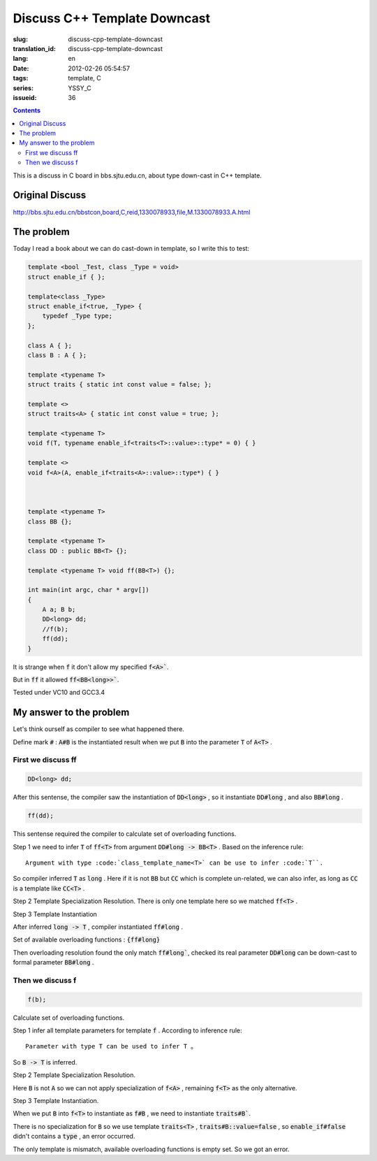 Discuss C++ Template Downcast
=============================

:slug: discuss-cpp-template-downcast
:translation_id: discuss-cpp-template-downcast
:lang: en
:date: 2012-02-26 05:54:57
:tags: template, C
:series: YSSY_C
:issueid: 36

.. contents::

This is a discuss in C board in bbs.sjtu.edu.cn, about type down-cast in C++ template.

Original Discuss
++++++++++++++++

http://bbs.sjtu.edu.cn/bbstcon,board,C,reid,1330078933,file,M.1330078933.A.html

The problem
+++++++++++

Today I read a book about we can do cast-down in template, so I write this to test:

.. code-block:: c++

    template <bool _Test, class _Type = void>
    struct enable_if { };
    
    template<class _Type>
    struct enable_if<true, _Type> {
        typedef _Type type;
    };
    
    class A { };
    class B : A { };
    
    template <typename T>
    struct traits { static int const value = false; };
    
    template <>
    struct traits<A> { static int const value = true; };
    
    template <typename T>
    void f(T, typename enable_if<traits<T>::value>::type* = 0) { }
    
    template <>
    void f<A>(A, enable_if<traits<A>::value>::type*) { }
    
    
    
    template <typename T>
    class BB {};
    
    template <typename T>
    class DD : public BB<T> {};
    
    template <typename T> void ff(BB<T>) {};
    
    int main(int argc, char * argv[])
    {
        A a; B b;
        DD<long> dd;
        //f(b);
        ff(dd);
    }

It is strange when :code:`f` it don't allow my specified :code:`f<A>``.

But in :code:`ff` it allowed :code:`ff<BB<long>>``.

Tested under VC10 and GCC3.4

My answer to the problem
++++++++++++++++++++++++

Let's think ourself as compiler to see what happened there.

Define mark :code:`#` : :code:`A#B` is the instantiated result when we put :code:`B` into the parameter :code:`T` of :code:`A<T>` .

First we discuss ff
*******************

.. code-block:: c++

    DD<long> dd;

After this sentense, the compiler saw the instantiation of :code:`DD<long>` , so it instantiate :code:`DD#long` , and also :code:`BB#long` .

.. code-block:: c++

    ff(dd);

This sentense required the compiler to calculate set of overloading functions.

Step 1 we need to infer :code:`T` of :code:`ff<T>` from argument :code:`DD#long -> BB<T>` . Based on the inference rule:

::

    Argument with type :code:`class_template_name<T>` can be use to infer :code:`T``.

So compiler inferred :code:`T` as :code:`long` . Here if it is not :code:`BB` but :code:`CC` which is complete un-related, we can also infer, as long as :code:`CC` is a template like :code:`CC<T>` .

Step 2 Template Specialization Resolution. There is only one template here so we matched :code:`ff<T>` .

Step 3 Template Instantiation

After inferred :code:`long -> T` , compiler instantiated :code:`ff#long` .

Set of available overloading functions : :code:`{ff#long}` 

Then overloading resolution found the only match :code:`ff#long``, checked its real parameter :code:`DD#long` can be down-cast to formal parameter :code:`BB#long` .

Then we discuss f
*****************

.. code-block:: c++

    f(b);

Calculate set of overloading functions.

Step 1 infer all template parameters for template :code:`f` . According to inference rule:

::

    Parameter with type T can be used to infer T 。

So :code:`B -> T` is inferred.

Step 2 Template Specialization Resolution.

Here :code:`B` is not :code:`A` so we can not apply specialization of :code:`f<A>` , remaining :code:`f<T>` as the only alternative.

Step 3 Template Instantiation.

When we put :code:`B` into :code:`f<T>` to instantiate as :code:`f#B` , we need to instantiate :code:`traits#B``. 

There is no specialization for :code:`B` so we use template :code:`traits<T>` , :code:`traits#B::value=false` , so :code:`enable_if#false` didn't contains a :code:`type` , an error occurred.

The only template is mismatch, available overloading functions is empty set. So we got an error.


